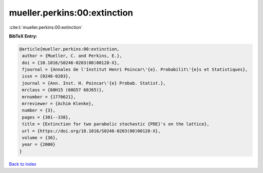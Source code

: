 mueller.perkins:00:extinction
=============================

:cite:t:`mueller.perkins:00:extinction`

**BibTeX Entry:**

.. code-block:: bibtex

   @article{mueller.perkins:00:extinction,
    author = {Mueller, C. and Perkins, E.},
    doi = {10.1016/S0246-0203(00)00128-X},
    fjournal = {Annales de l'Institut Henri Poincar\'{e}. Probabilit\'{e}s et Statistiques},
    issn = {0246-0203},
    journal = {Ann. Inst. H. Poincar\'{e} Probab. Statist.},
    mrclass = {60H15 (60G57 60J65)},
    mrnumber = {1770621},
    mrreviewer = {Achim Klenke},
    number = {3},
    pages = {301--338},
    title = {Extinction for two parabolic stochastic {PDE}'s on the lattice},
    url = {https://doi.org/10.1016/S0246-0203(00)00128-X},
    volume = {36},
    year = {2000}
   }

`Back to index <../By-Cite-Keys.rst>`_
